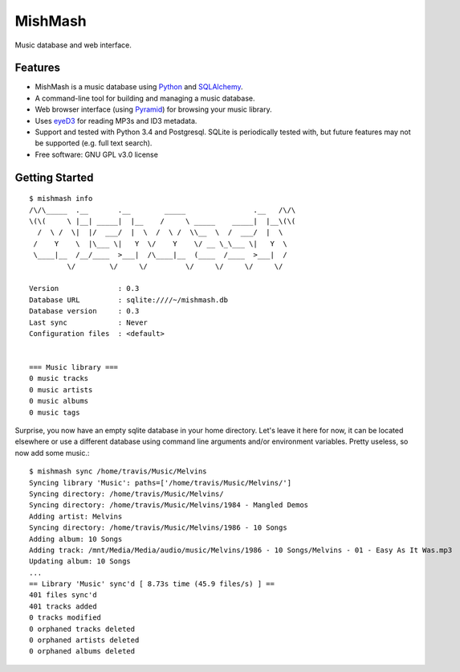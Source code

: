 ========
MishMash
========

|Build Status| |License| |PyPI| |Python versions| |Coverage| |Status|

Music database and web interface.

Features
--------

* MishMash is a music database using `Python`_ and `SQLAlchemy`_.
* A command-line tool for building and managing a music database.
* Web browser interface (using `Pyramid`_) for browsing your music library.
* Uses `eyeD3`_ for reading MP3s and ID3 metadata.
* Support and tested with Python 3.4 and Postgresql. SQLite is periodically
  tested with, but future features may not be supported (e.g. full text
  search).
* Free software: GNU GPL v3.0 license

.. _Python: https://www.python.org/
.. _SQLAlchemy: http://www.sqlalchemy.org/
.. _eyeD3: http://eyeD3.nicfit.net/
.. _Pyramid: https://trypyramid.com/

Getting Started
----------------
::

    $ mishmash info
    /\/\_____  .__       .__        _____                .__   /\/\
    \(\(     \ |__| _____|  |__    /     \ _____    _____|  |__\(\(
      /  \ /  \|  |/  ___/  |  \  /  \ /  \\__  \  /  ___/  |  \
     /    Y    \  |\___ \|   Y  \/    Y    \/ __ \_\___ \|   Y  \
     \____|__  /__/____  >___|  /\____|__  (____  /____  >___|  /
             \/        \/     \/         \/     \/     \/     \/

    Version              : 0.3
    Database URL         : sqlite:////~/mishmash.db
    Database version     : 0.3
    Last sync            : Never
    Configuration files  : <default>


    === Music library ===
    0 music tracks
    0 music artists
    0 music albums
    0 music tags


Surprise, you now have an empty sqlite database in your home directory.
Let's leave it here for now, it can be located elsewhere or use a different
database using command line arguments and/or environment variables. Pretty
useless, so now add some music.::

    $ mishmash sync /home/travis/Music/Melvins
    Syncing library 'Music': paths=['/home/travis/Music/Melvins/']
    Syncing directory: /home/travis/Music/Melvins/
    Syncing directory: /home/travis/Music/Melvins/1984 - Mangled Demos
    Adding artist: Melvins
    Syncing directory: /home/travis/Music/Melvins/1986 - 10 Songs
    Adding album: 10 Songs
    Adding track: /mnt/Media/Media/audio/music/Melvins/1986 - 10 Songs/Melvins - 01 - Easy As It Was.mp3
    Updating album: 10 Songs
    ...
    == Library 'Music' sync'd [ 8.73s time (45.9 files/s) ] ==
    401 files sync'd
    401 tracks added
    0 tracks modified
    0 orphaned tracks deleted
    0 orphaned artists deleted
    0 orphaned albums deleted


.. |Build Status| image:: https://travis-ci.org/nicfit/MishMash.svg?branch=master
   :target: https://travis-ci.org/nicfit/MishMash
   :alt: Build Status
.. |PyPI| image:: https://img.shields.io/pypi/v/MishMash.svg
   :target: https://pypi.python.org/pypi/MishMash/
   :alt: Latest Version
.. |Python versions| image:: https://img.shields.io/pypi/pyversions/MishMash.svg
   :target: https://pypi.python.org/pypi/MishMash/
   :alt: Supported Python versions
.. |License| image:: https://img.shields.io/pypi/l/MishMash.svg
   :target: https://pypi.python.org/pypi/MishMash/
   :alt: License
.. |Status| image:: https://img.shields.io/pypi/status/MishMash.svg
   :target: https://pypi.python.org/pypi/MishMash/
   :alt: Project Status
.. |Coverage| image:: https://coveralls.io/repos/nicfit/MishMash/badge.svg
   :target: https://coveralls.io/r/nicfit/MishMash
   :alt: Coverage Status
